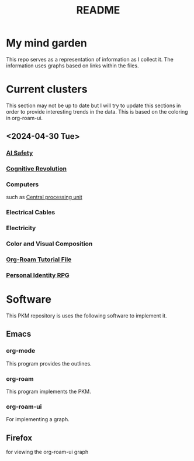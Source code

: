 :PROPERTIES:
:ID:       6e922ae1-6967-4ba7-b96b-972e006bab3b
:mtime:    20240430154022 20240430122216
:ctime:    20240430113815
:END:
#+title: README
#+filetags: :Project:README:
* My mind garden
This repo serves as a representation of information as I collect it.
The information uses graphs based on links within the files.
* Current clusters
This section may not be up to date but I will try to update this sections in order to provide interesting trends in the data.
This is based on the coloring in org-roam-ui.
** <2024-04-30 Tue>

*** [[id:d0d3dd54-2c7b-4f75-9fc8-dd5e89895143][AI Safety]]

*** [[id:a2a9f2cc-2e48-4c74-9f58-e4caae4dc267][Cognitive Revolution]]

*** Computers
such as [[id:b10cabff-a933-4d6e-aa50-8a63df3e4021][Central processing unit]]

*** Electrical Cables

*** Electricity

*** Color and Visual Composition

*** [[id:b5ad19df-c227-49f0-8079-56d5ff96da00][Org-Roam Tutorial File]]

*** [[id:e27c7b62-e338-4056-917d-a544725d91aa][Personal Identity RPG]]


* Software
This PKM repository is uses the following software to implement it.

** Emacs
*** org-mode
This program provides the outlines.
*** org-roam
This program implements the PKM.
*** org-roam-ui
For implementing a graph.

** Firefox
for viewing the org-roam-ui graph
